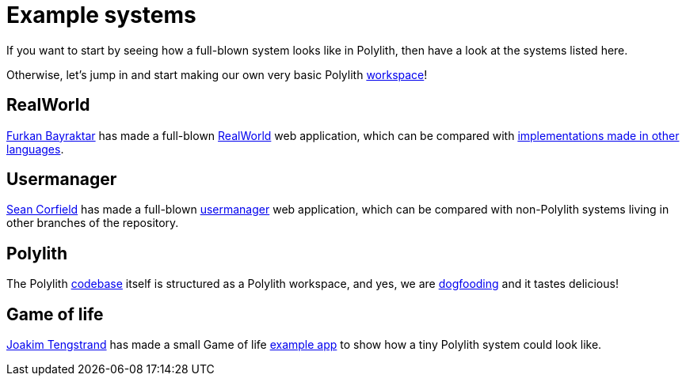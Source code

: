 = Example systems

If you want to start by seeing how a full-blown system looks like in Polylith, then have a look at the systems listed here.

Otherwise, let’s jump in and start making our own very basic Polylith xref:workspace.adoc[workspace]!

== RealWorld

https://github.com/furkan3ayraktar[Furkan Bayraktar] has made a full-blown https://github.com/furkan3ayraktar/clojure-polylith-realworld-example-app[RealWorld] web application, which can be compared with https://github.com/gothinkster/realworld[implementations made in other languages].

== Usermanager

https://github.com/seancorfield[Sean Corfield] has made a full-blown https://github.com/seancorfield/usermanager-example/tree/polylith[usermanager] web application, which can be compared with non-Polylith systems living in other branches of the repository.

== Polylith

The Polylith https://github.com/polyfy/polylith[codebase] itself is structured as a Polylith workspace, and yes, we are https://en.wikipedia.org/wiki/Eating_your_own_dog_food[dogfooding] and it tastes delicious!

== Game of life

https://github.com/tengstrand[Joakim Tengstrand] has made a small Game of life https://github.com/tengstrand/game-of-life[example app] to show how a tiny Polylith system could look like.
